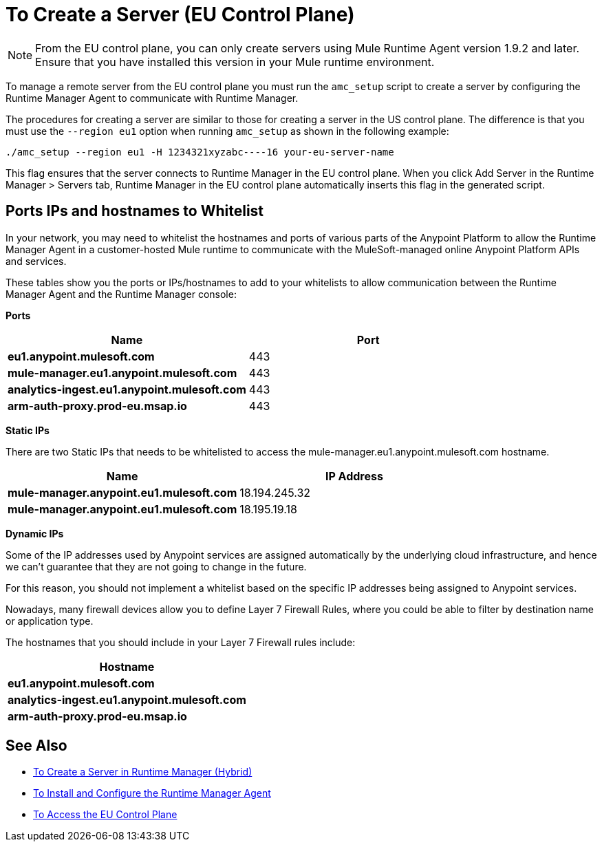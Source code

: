 = To Create a Server (EU Control Plane)

[NOTE]
From the EU control plane, you can only create servers using Mule Runtime Agent version 1.9.2 and later. Ensure that you have installed this version in your Mule runtime environment.

To manage a remote server from the EU control plane you must run the `amc_setup` script to create a server by configuring the Runtime Manager Agent to communicate with Runtime Manager. 

The procedures for creating a server are similar to those for creating a server in the US control plane. The difference is that you must use the `--region eu1` option when running `amc_setup` as shown in the following example:

----
./amc_setup --region eu1 -H 1234321xyzabc----16 your-eu-server-name
----

This flag ensures that the server connects to Runtime Manager in the EU control plane. When you click Add Server in the  Runtime Manager > Servers tab, Runtime Manager in the EU control plane automatically inserts this flag in the generated script.

== Ports IPs and hostnames to Whitelist

In your network, you may need to whitelist the hostnames and ports of various parts of the Anypoint Platform to allow the Runtime Manager Agent in a customer-hosted Mule runtime to communicate with the MuleSoft-managed online Anypoint Platform APIs and services.

These tables show you the ports or IPs/hostnames to add to your whitelists to allow communication between the Runtime Manager Agent and the Runtime Manager console:

*Ports*

[%header,cols="2*a"]
|===
|Name |Port
|*eu1.anypoint.mulesoft.com* | 443
|*mule-manager.eu1.anypoint.mulesoft.com* | 443
|*analytics-ingest.eu1.anypoint.mulesoft.com* |  443
|*arm-auth-proxy.prod-eu.msap.io* |  443
|===

*Static IPs*

There are two Static IPs that needs to be whitelisted to access the mule-manager.eu1.anypoint.mulesoft.com hostname.

[%header,cols="2*a"]
|===
|Name |IP Address
|*mule-manager.anypoint.eu1.mulesoft.com* |18.194.245.32
|*mule-manager.anypoint.eu1.mulesoft.com* |18.195.19.18
|===

*Dynamic IPs*

Some of the IP addresses used by Anypoint services are assigned automatically by the underlying cloud infrastructure, and hence we can't guarantee that they are not going to change in the future.

For this reason, you should not implement a whitelist based on the specific IP addresses being assigned to Anypoint services.

Nowadays, many firewall devices allow you to define Layer 7 Firewall Rules, where you could be able to filter by destination name or application type.

The hostnames that you should include in your Layer 7 Firewall rules include:

[%header,cols="1*a"]
|===
|Hostname
|*eu1.anypoint.mulesoft.com*
|*analytics-ingest.eu1.anypoint.mulesoft.com*
|*arm-auth-proxy.prod-eu.msap.io*
|===

== See Also

* link:/runtime-manager/servers-create[To Create a Server in Runtime Manager (Hybrid)]
* link:/runtime-manager/installing-and-configuring-runtime-manager-agent[To Install and Configure the Runtime Manager Agent]
* link:/eu-control-plane/platform-access-eu[To Access the EU Control Plane]
